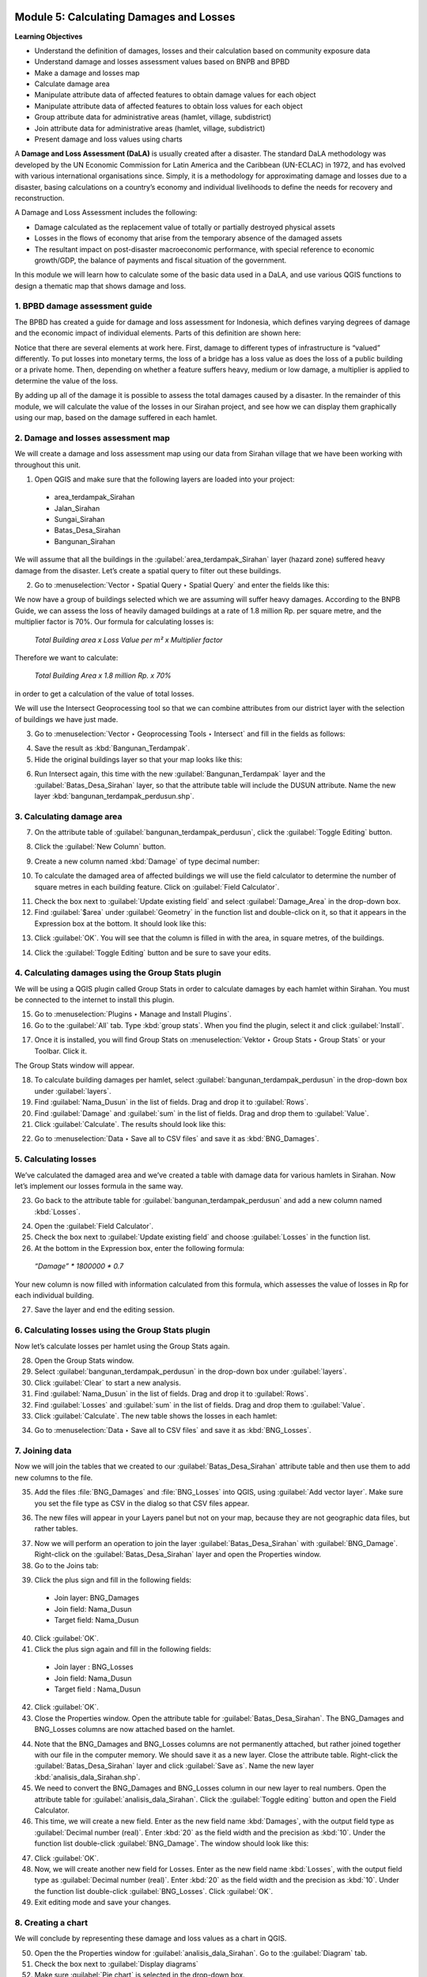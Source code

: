 .. image:: /static/training/intermediate/qgis-inasafe/image7.*

..  _calculating-damages-and-losses:

Module 5: Calculating Damages and Losses
========================================

**Learning Objectives**

- Understand the definition of damages, losses and their calculation based 
  on community exposure data
- Understand damage and losses assessment values based on BNPB and BPBD
- Make a damage and losses map
- Calculate damage area
- Manipulate attribute data of affected features to obtain damage values for
  each object
- Manipulate attribute data of affected features to obtain loss values for
  each object
- Group attribute data for administrative areas (hamlet, village,
  subdistrict)
- Join attribute data for administrative areas (hamlet, village,
  subdistrict)
- Present damage and loss values using charts

A **Damage and Loss Assessment (DaLA)** is usually created after a
disaster.
The standard DaLA methodology was developed by the UN Economic Commission for
Latin America and the Caribbean (UN-ECLAC) in 1972,
and has evolved with various international organisations since.
Simply, it is a methodology for approximating damage and losses due to a
disaster, basing calculations on a country’s economy and individual
livelihoods to define the needs for recovery and reconstruction.

A Damage and Loss Assessment includes the following:

- Damage calculated as the replacement value of totally or partially destroyed
  physical assets
- Losses in the flows of economy that arise from the temporary absence of the
  damaged assets
- The resultant impact on post-disaster macroeconomic performance, with special
  reference to economic growth/GDP, the balance of payments and fiscal situation
  of the government.

In this module we will learn how to calculate some of the basic data used in a
DaLA, and use various QGIS functions to design a thematic map that shows
damage and loss.

1. BPBD damage assessment guide
-------------------------------

The BPBD has created a guide for damage and loss assessment for Indonesia,
which defines varying degrees of damage and the economic impact of individual
elements.
Parts of this definition are shown here:

.. image:: /static/training/intermediate/qgis-inasafe/image83.*
   :align: center

Notice that there are several elements at work here. First,
damage to different types of infrastructure is “valued” differently.
To put losses into monetary terms, the loss of a bridge has a loss value as
does the loss of a public building or a private home.
Then, depending on whether a feature suffers heavy, medium or low damage,
a multiplier is applied to determine the value of the loss.

By adding up all of the damage it is possible to assess the total damages
caused by a disaster.
In the remainder of this module, we will calculate the value of the losses in
our Sirahan project, and see how we can display them graphically using our
map, based on the damage suffered in each hamlet.

2. Damage and losses assessment map
-----------------------------------

We will create a damage and loss assessment map using our data from Sirahan
village that we have been working with throughout this unit.

1. Open QGIS and make sure that the following layers are loaded into your project:

  - area_terdampak_Sirahan
  - Jalan_Sirahan
  - Sungai_Sirahan
  - Batas_Desa_Sirahan
  - Bangunan_Sirahan

.. image:: /static/training/intermediate/qgis-inasafe/image84.*
   :align: center

We will assume that all the buildings in the :guilabel:`area_terdampak_Sirahan` 
layer (hazard zone) suffered heavy damage from the disaster.
Let’s create a spatial query to filter out these buildings.

2. Go to :menuselection:`Vector ‣ Spatial Query ‣ Spatial Query` and enter the
   fields like this:

.. image:: /static/training/intermediate/qgis-inasafe/image85.*
   :align: center

We now have a group of buildings selected which we are assuming will suffer
heavy damages. According to the BNPB Guide, we can assess the loss of heavily 
damaged buildings at a rate of 1.8 million Rp. per square metre, and the 
multiplier factor is 70%. Our formula for calculating losses is:

  *Total Building area x Loss Value per m² x Multiplier factor*

Therefore we want to calculate:

  *Total Building Area x 1.8 million Rp. x 70%*

in order to get a calculation of the value of total losses.

We will use the Intersect Geoprocessing tool so that we can combine
attributes from our district layer with the selection of buildings we have
just made.

3. Go to :menuselection:`Vector ‣ Geoprocessing Tools ‣ Intersect` and fill in
   the fields as follows:

.. image:: /static/training/intermediate/qgis-inasafe/image86.*
   :align: center

4. Save the result as :kbd:`Bangunan_Terdampak`.

5. Hide the original buildings layer so that your map looks like this:

.. image:: /static/training/intermediate/qgis-inasafe/image87.*
   :align: center

6. Run Intersect again, this time with the new :guilabel:`Bangunan_Terdampak` 
   layer and the :guilabel:`Batas_Desa_Sirahan` layer, so that the attribute 
   table will include the DUSUN attribute. Name the new layer 
   :kbd:`bangunan_terdampak_perdusun.shp`.

.. image:: /static/training/intermediate/qgis-inasafe/image88.*
   :align: center

3. Calculating damage area
--------------------------

7. On the attribute table of :guilabel:`bangunan_terdampak_perdusun`, 
   click the :guilabel:`Toggle Editing` button.

.. image:: /static/training/intermediate/qgis-inasafe/image89.*
   :align: center

8. Click the :guilabel:`New Column` button.

.. image:: /static/training/intermediate/qgis-inasafe/image90.*
   :align: center

9. Create a new column named :kbd:`Damage` of type decimal number:

.. image:: /static/training/intermediate/qgis-inasafe/image91.*
   :align: center

10. To calculate the damaged area of affected buildings we will use the field
    calculator to determine the number of square metres in each building 
    feature. Click on :guilabel:`Field Calculator`.

.. image:: /static/training/intermediate/qgis-inasafe/image92.*
   :align: center

11. Check the box next to :guilabel:`Update existing field` and select
    :guilabel:`Damage_Area` in the drop-down box.

12. Find :guilabel:`$area` under :guilabel:`Geometry` in the function list
    and double-click on it, so that it appears in the Expression box at the
    bottom. It should look like this:

.. image:: /static/training/intermediate/qgis-inasafe/image93.*
   :align: center

13. Click :guilabel:`OK`. You will see that the column is filled in with the area, 
    in square metres, of the buildings.

.. image:: /static/training/intermediate/qgis-inasafe/image94.*
   :align: center

14. Click the :guilabel:`Toggle Editing` button and be sure to save your edits.

4. Calculating damages using the Group Stats plugin
---------------------------------------------------

We will be using a QGIS plugin called Group Stats in order to calculate damages
by each hamlet within Sirahan.
You must be connected to the internet to install this plugin.

15. Go to :menuselection:`Plugins ‣ Manage and Install Plugins`.

16. Go to the :guilabel:`All` tab. Type :kbd:`group stats`. When you find the 
    plugin, select it and click :guilabel:`Install`.

.. image:: /static/training/intermediate/qgis-inasafe/image95.*
   :align: center

17. Once it is installed, you will find Group Stats on :menuselection:`Vektor ‣
    Group Stats ‣ Group Stats` or your Toolbar. Click it.
    
.. image:: /static/training/intermediate/qgis-inasafe/image96.*
   :align: center

The Group Stats window will appear.

18. To calculate building damages per hamlet, select 
    :guilabel:`bangunan_terdampak_perdusun`
    in the drop-down box under :guilabel:`layers`.

19. Find :guilabel:`Nama_Dusun` in the list of fields. Drag and drop it 
    to :guilabel:`Rows`.

20. Find :guilabel:`Damage` and :guilabel:`sum` in the list of fields. Drag and
    drop them to :guilabel:`Value`.

21. Click :guilabel:`Calculate`. The results should look like this:

.. image:: /static/training/intermediate/qgis-inasafe/image97.*
   :align: center

22. Go to :menuselection:`Data ‣ Save all to CSV files` and save it as 
    :kbd:`BNG_Damages`.

5. Calculating losses
---------------------

We’ve calculated the damaged area and we’ve created a table with damage
data for various hamlets in Sirahan.
Now let’s implement our losses formula in the same way.

23. Go back to the attribute table for :guilabel:`bangunan_terdampak_perdusun` 
    and add a new column named :kbd:`Losses`.

.. image:: /static/training/intermediate/qgis-inasafe/image98.*
   :align: center

24. Open the :guilabel:`Field Calculator`.

25. Check the box next to :guilabel:`Update existing field` and choose 
    :guilabel:`Losses` in the function list.

26. At the bottom in the Expression box, enter the following formula:

  *“Damage” * 1800000 * 0.7*

.. image:: /static/training/intermediate/qgis-inasafe/image99.*
   :align: center

Your new column is now filled with information calculated from this formula,
which assesses the value of losses in Rp for each individual building.

27. Save the layer and end the editing session.

6. Calculating losses using the Group Stats plugin
--------------------------------------------------

Now let’s calculate losses per hamlet using the Group Stats again.

28. Open the Group Stats window.

29. Select :guilabel:`bangunan_terdampak_perdusun`
    in the drop-down box under :guilabel:`layers`.

30. Click :guilabel:`Clear` to start a new analysis.

31. Find :guilabel:`Nama_Dusun` in the list of fields. Drag and drop it 
    to :guilabel:`Rows`.

32. Find :guilabel:`Losses` and :guilabel:`sum` in the list of fields. Drag and
    drop them to :guilabel:`Value`.

33. Click :guilabel:`Calculate`. The new table shows the losses in each hamlet:

.. image:: /static/training/intermediate/qgis-inasafe/image100.*
   :align: center

34. Go to :menuselection:`Data ‣ Save all to CSV files` and save it as 
    :kbd:`BNG_Losses`.

7. Joining data
---------------

Now we will join the tables that we created to our 
:guilabel:`Batas_Desa_Sirahan` attribute
table and then use them to add new columns to the file.

35. Add the files :file:`BNG_Damages` and :file:`BNG_Losses` into QGIS, using
    :guilabel:`Add vector layer`. Make sure you set the file type as CSV in
    the dialog so that CSV files appear.

.. image:: /static/training/intermediate/qgis-inasafe/image101.*
   :align: center

36. The new files will appear in your Layers panel but not on your map,
    because they are not geographic data files, but rather tables.

.. image:: /static/training/intermediate/qgis-inasafe/image102.*
   :align: center

37. Now we will perform an operation to join the layer 
    :guilabel:`Batas_Desa_Sirahan` with
    :guilabel:`BNG_Damage`. Right-click on the :guilabel:`Batas_Desa_Sirahan` 
    layer and open the Properties window.

38. Go to the Joins tab:

.. image:: /static/training/intermediate/qgis-inasafe/image103.*
   :align: center

39. Click the plus sign and fill in the following fields:

  - Join layer: BNG_Damages
  - Join field: Nama_Dusun
  - Target field: Nama_Dusun

.. image:: /static/training/intermediate/qgis-inasafe/image104.*
   :align: center

40. Click :guilabel:`OK`.

41. Click the plus sign again and fill in the following fields:

  - Join layer : BNG_Losses
  - Join field: Nama_Dusun
  - Target field : Nama_Dusun

42. Click :guilabel:`OK`.

43. Close the Properties window. Open the attribute table for 
    :guilabel:`Batas_Desa_Sirahan`.
    The BNG_Damages and BNG_Losses columns 
    are now attached based on the hamlet.

.. image:: /static/training/intermediate/qgis-inasafe/image105.*
   :align: center

44. Note that the BNG_Damages and BNG_Losses columns are not permanently 
    attached, but rather joined together with our file in the computer
    memory. We should save it as a new layer. Close the attribute table.
    Right-click the :guilabel:`Batas_Desa_Sirahan` layer
    and click :guilabel:`Save as`. Name the new layer 
    :kbd:`analisis_dala_Sirahan.shp`.

45. We need to convert the BNG_Damages and BNG_Losses column in our new layer 
    to real numbers. Open the attribute table for 
    :guilabel:`analisis_dala_Sirahan`. 
    Click the :guilabel:`Toggle editing` button and open the Field Calculator. 

46. This time, we will create a new field. 
    Enter as the new field name :kbd:`Damages`, with the output field type
    as :guilabel:`Decimal number (real)`.
    Enter :kbd:`20` as the field width and the precision as :kbd:`10`. Under 
    the function list double-click :guilabel:`BNG_Damage`.
    The window should look like this:

.. image:: /static/training/intermediate/qgis-inasafe/image106.*
   :align: center

47. Click :guilabel:`OK`.

48. Now, we will create another new field for Losses. Enter as the new field 
    name :kbd:`Losses`, with the output field type
    as :guilabel:`Decimal number (real)`. 
    Enter :kbd:`20` as the field width and the precision as :kbd:`10`. Under 
    the function list double-click :guilabel:`BNG_Losses`.
    Click :guilabel:`OK`.

49. Exit editing mode and save your changes.


8. Creating a chart
-------------------

We will conclude by representing these damage and loss values as a chart in QGIS.

50. Open the the Properties window for :guilabel:`analisis_dala_Sirahan`. Go 
    to the :guilabel:`Diagram` tab.

51. Check the box next to :guilabel:`Display diagrams`

52. Make sure :guilabel:`Pie chart` is selected in the drop-down box.

53. Under :guilabel:`Available attributes`, select :guilabel:`Damages` 
    and click the plus(+) button.

54. You can change the colour by double-clicking the colour under 
    :guilabel:`Assigned attributes`. The settings should look like this:

.. image:: /static/training/intermediate/qgis-inasafe/image107.*
   :align: center

55. Go to the :guilabel:`Size` tab.

56. Disable the fixed value, and then click :guilabel:`Find Maximum Value`.
    Change the scale value to :guilabel:`Area`.

.. image:: /static/training/intermediate/qgis-inasafe/image108.*
   :align: center

57. You may change the value next to :guilabel:`Size` also if you feel the 
    diagram is too big.

The resulting map will look like this:

.. image:: /static/training/intermediate/qgis-inasafe/image109.*
   :align: center

The size of each bubble represents the loss values in each hamlet. The bigger 
the size, the heavier the losses. Creating a map with this sort of chart can 
be an effective way to communicate the impact of a disaster. Now you can lay 
out your map, and then create another map showing Losses.

